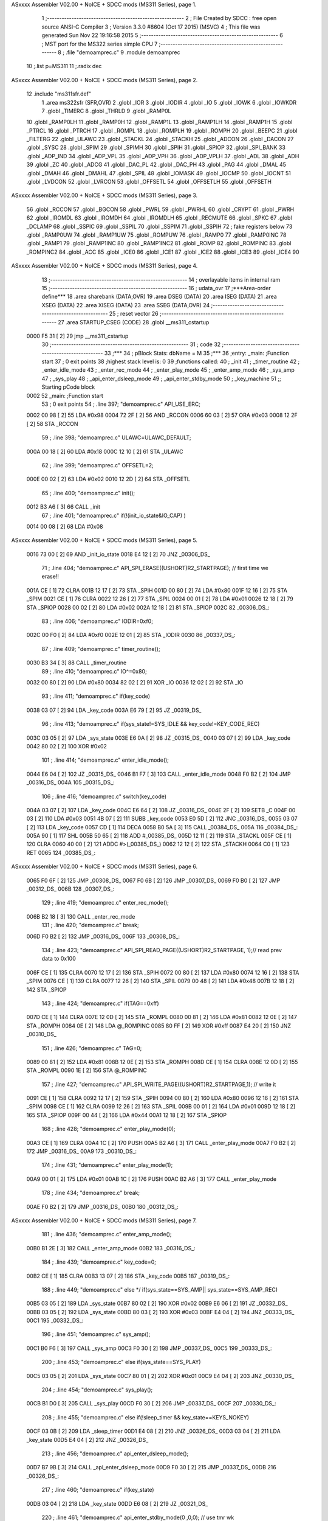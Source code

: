 ASxxxx Assembler V02.00 + NoICE + SDCC mods  (MS311 Series), page 1.



                              1 ;--------------------------------------------------------
                              2 ; File Created by SDCC : free open source ANSI-C Compiler
                              3 ; Version 3.3.0 #8604 (Oct 17 2015) (MSVC)
                              4 ; This file was generated Sun Nov 22 19:16:58 2015
                              5 ;--------------------------------------------------------
                              6 ; MST port for the MS322 series simple CPU
                              7 ;--------------------------------------------------------
                              8 ;	.file	"demoamprec.c"
                              9 	.module demoamprec
                             10 	;.list	p=MS311
                             11 	;.radix dec
ASxxxx Assembler V02.00 + NoICE + SDCC mods  (MS311 Series), page 2.



                             12 	.include "ms311sfr.def"
                              1 	.area ms322sfr (SFR,OVR)
                              2 .globl _IOR  	
                              3 .globl _IODIR	
                              4 .globl _IO	
                              5 .globl _IOWK	
                              6 .globl _IOWKDR 
                              7 .globl _TIMERC 
                              8 .globl _THRLD	
                              9 .globl _RAMP0L 
                             10 .globl _RAMP0LH
                             11 .globl _RAMP0H 
                             12 .globl _RAMP1L 
                             13 .globl _RAMP1LH
                             14 .globl _RAMP1H 
                             15 .globl _PTRCL	
                             16 .globl _PTRCH	
                             17 .globl _ROMPL 	
                             18 .globl _ROMPLH
                             19 .globl _ROMPH 	
                             20 .globl _BEEPC 	
                             21 .globl _FILTERG 	
                             22 .globl _ULAWC 	
                             23 .globl _STACKL 
                             24 .globl _STACKH 
                             25 .globl _ADCON	
                             26 .globl _DACON  
                             27 .globl _SYSC 	
                             28 .globl _SPIM	
                             29 .globl _SPIMH
                             30 .globl _SPIH	
                             31 .globl _SPIOP	
                             32 .globl _SPI_BANK
                             33 .globl _ADP_IND
                             34 .globl _ADP_VPL
                             35 .globl _ADP_VPH
                             36 .globl _ADP_VPLH
                             37 .globl _ADL	
                             38 .globl _ADH	
                             39 .globl _ZC	
                             40 .globl _ADCG	
                             41 .globl _DAC_PL	
                             42 .globl _DAC_PH 
                             43 .globl _PAG	
                             44 .globl _DMAL	
                             45 .globl _DMAH	
                             46 .globl _DMAHL
                             47 .globl _SPIL	
                             48 .globl _IOMASK 
                             49 .globl _IOCMP  
                             50 .globl _IOCNT  
                             51 .globl _LVDCON 
                             52 .globl _LVRCON 
                             53 .globl _OFFSETL
                             54 .globl _OFFSETLH
                             55 .globl _OFFSETH
ASxxxx Assembler V02.00 + NoICE + SDCC mods  (MS311 Series), page 3.



                             56 .globl _RCCON  
                             57 .globl _BGCON  
                             58 .globl _PWRL	
                             59 .globl _PWRHL	
                             60 .globl _CRYPT  
                             61 .globl _PWRH	
                             62 .globl _IROMDL 
                             63 .globl _IROMDH 
                             64 .globl _IROMDLH 
                             65 .globl _RECMUTE
                             66 .globl _SPKC
                             67 .globl _DCLAMP
                             68 .globl _SSPIC
                             69 .globl _SSPIL
                             70 .globl _SSPIM
                             71 .globl _SSPIH
                             72 ; fake registers below
                             73 .globl _RAMP0UW
                             74 .globl _RAMP1UW
                             75 .globl _ROMPUW
                             76 .globl _RAMP0	
                             77 .globl _RAMP0INC
                             78 .globl _RAMP1  
                             79 .globl _RAMP1INC
                             80 .globl _RAMP1INC2
                             81 .globl _ROMP	
                             82 .globl _ROMPINC
                             83 .globl _ROMPINC2
                             84 .globl _ACC	
                             85 .globl _ICE0
                             86 .globl _ICE1
                             87 .globl _ICE2
                             88 .globl _ICE3
                             89 .globl _ICE4
                             90 
ASxxxx Assembler V02.00 + NoICE + SDCC mods  (MS311 Series), page 4.



                             13 ;--------------------------------------------------------
                             14 ; overlayable items in internal ram 
                             15 ;--------------------------------------------------------
                             16 ;	udata_ovr
                             17 	;***Area-order define***
                             18 	.area sharebank (DATA,OVR)
                             19 	.area DSEG (DATA)
                             20 	.area ISEG (DATA)
                             21 	.area XSEG (DATA)
                             22 	.area XISEG (DATA)
                             23 	.area SSEG (DATA,OVR)
                             24 ;--------------------------------------------------------
                             25 ; reset vector 
                             26 ;--------------------------------------------------------
                             27 .area STARTUP_CSEG	 (CODE)	
                             28 	.globl __ms311_cstartup
   0000 F5 31         [ 2]   29 	jmp __ms311_cstartup
                             30 ;--------------------------------------------------------
                             31 ; code
                             32 ;--------------------------------------------------------
                             33 ;***
                             34 ;  pBlock Stats: dbName = M
                             35 ;***
                             36 ;entry:  _main:	;Function start
                             37 ; 0 exit points
                             38 ;highest stack level is: 0
                             39 ;functions called:
                             40 ;   _init
                             41 ;   _timer_routine
                             42 ;   _enter_idle_mode
                             43 ;   _enter_rec_mode
                             44 ;   _enter_play_mode
                             45 ;   _enter_amp_mode
                             46 ;   _sys_amp
                             47 ;   _sys_play
                             48 ;   _api_enter_dsleep_mode
                             49 ;   _api_enter_stdby_mode
                             50 ;   _key_machine
                             51 ;; Starting pCode block
   0002                      52 _main:	;Function start
                             53 ; 0 exit points
                             54 ;	.line	397; "demoamprec.c"	API_USE_ERC;
   0002 00 98         [ 2]   55 	LDA	#0x98
   0004 72 2F         [ 2]   56 	AND	_RCCON
   0006 60 03         [ 2]   57 	ORA	#0x03
   0008 12 2F         [ 2]   58 	STA	_RCCON
                             59 ;	.line	398; "demoamprec.c"	ULAWC=ULAWC_DEFAULT;
   000A 00 18         [ 2]   60 	LDA	#0x18
   000C 12 10         [ 2]   61 	STA	_ULAWC
                             62 ;	.line	399; "demoamprec.c"	OFFSETL=2;
   000E 00 02         [ 2]   63 	LDA	#0x02
   0010 12 2D         [ 2]   64 	STA	_OFFSETL
                             65 ;	.line	400; "demoamprec.c"	init();
   0012 B3 A6         [ 3]   66 	CALL	_init
                             67 ;	.line	401; "demoamprec.c"	if(!(init_io_state&IO_CAP) )
   0014 00 08         [ 2]   68 	LDA	#0x08
ASxxxx Assembler V02.00 + NoICE + SDCC mods  (MS311 Series), page 5.



   0016 73 00         [ 2]   69 	AND	_init_io_state
   0018 E4 12         [ 2]   70 	JNZ	_00306_DS_
                             71 ;	.line	404; "demoamprec.c"	API_SPI_ERASE((USHORT)R2_STARTPAGE); // first time we erase!!
   001A CE            [ 1]   72 	CLRA	
   001B 12 17         [ 2]   73 	STA	_SPIH
   001D 00 80         [ 2]   74 	LDA	#0x80
   001F 12 16         [ 2]   75 	STA	_SPIM
   0021 CE            [ 1]   76 	CLRA	
   0022 12 26         [ 2]   77 	STA	_SPIL
   0024 00 01         [ 2]   78 	LDA	#0x01
   0026 12 18         [ 2]   79 	STA	_SPIOP
   0028 00 02         [ 2]   80 	LDA	#0x02
   002A 12 18         [ 2]   81 	STA	_SPIOP
   002C                      82 _00306_DS_:
                             83 ;	.line	406; "demoamprec.c"	IODIR=0xf0;
   002C 00 F0         [ 2]   84 	LDA	#0xf0
   002E 12 01         [ 2]   85 	STA	_IODIR
   0030                      86 _00337_DS_:
                             87 ;	.line	409; "demoamprec.c"	timer_routine();
   0030 B3 34         [ 3]   88 	CALL	_timer_routine
                             89 ;	.line	410; "demoamprec.c"	IO^=0x80;
   0032 00 80         [ 2]   90 	LDA	#0x80
   0034 82 02         [ 2]   91 	XOR	_IO
   0036 12 02         [ 2]   92 	STA	_IO
                             93 ;	.line	411; "demoamprec.c"	if(key_code)
   0038 03 07         [ 2]   94 	LDA	_key_code
   003A E6 79         [ 2]   95 	JZ	_00319_DS_
                             96 ;	.line	413; "demoamprec.c"	if(sys_state!=SYS_IDLE && key_code!=KEY_CODE_REC)
   003C 03 05         [ 2]   97 	LDA	_sys_state
   003E E6 0A         [ 2]   98 	JZ	_00315_DS_
   0040 03 07         [ 2]   99 	LDA	_key_code
   0042 80 02         [ 2]  100 	XOR	#0x02
                            101 ;	.line	414; "demoamprec.c"	enter_idle_mode();
   0044 E6 04         [ 2]  102 	JZ	_00315_DS_
   0046 B1 F7         [ 3]  103 	CALL	_enter_idle_mode
   0048 F0 B2         [ 2]  104 	JMP	_00316_DS_
   004A                     105 _00315_DS_:
                            106 ;	.line	416; "demoamprec.c"	switch(key_code)
   004A 03 07         [ 2]  107 	LDA	_key_code
   004C E6 64         [ 2]  108 	JZ	_00316_DS_
   004E 2F            [ 2]  109 	SETB	_C
   004F 00 03         [ 2]  110 	LDA	#0x03
   0051 4B 07         [ 2]  111 	SUBB	_key_code
   0053 E0 5D         [ 2]  112 	JNC	_00316_DS_
   0055 03 07         [ 2]  113 	LDA	_key_code
   0057 CD            [ 1]  114 	DECA	
   0058 B0 5A         [ 3]  115 	CALL	_00384_DS_
   005A                     116 _00384_DS_:
   005A 90            [ 1]  117 	SHL	
   005B 50 65         [ 2]  118 	ADD	#_00385_DS_
   005D 12 11         [ 2]  119 	STA	_STACKL
   005F CE            [ 1]  120 	CLRA	
   0060 40 00         [ 2]  121 	ADDC	#>(_00385_DS_)
   0062 12 12         [ 2]  122 	STA	_STACKH
   0064 C0            [ 1]  123 	RET	
   0065                     124 _00385_DS_:
ASxxxx Assembler V02.00 + NoICE + SDCC mods  (MS311 Series), page 6.



   0065 F0 6F         [ 2]  125 	JMP	_00308_DS_
   0067 F0 6B         [ 2]  126 	JMP	_00307_DS_
   0069 F0 B0         [ 2]  127 	JMP	_00312_DS_
   006B                     128 _00307_DS_:
                            129 ;	.line	419; "demoamprec.c"	enter_rec_mode();
   006B B2 18         [ 3]  130 	CALL	_enter_rec_mode
                            131 ;	.line	420; "demoamprec.c"	break;
   006D F0 B2         [ 2]  132 	JMP	_00316_DS_
   006F                     133 _00308_DS_:
                            134 ;	.line	423; "demoamprec.c"	API_SPI_READ_PAGE((USHORT)R2_STARTPAGE, 1);// read prev data to 0x100
   006F CE            [ 1]  135 	CLRA	
   0070 12 17         [ 2]  136 	STA	_SPIH
   0072 00 80         [ 2]  137 	LDA	#0x80
   0074 12 16         [ 2]  138 	STA	_SPIM
   0076 CE            [ 1]  139 	CLRA	
   0077 12 26         [ 2]  140 	STA	_SPIL
   0079 00 48         [ 2]  141 	LDA	#0x48
   007B 12 18         [ 2]  142 	STA	_SPIOP
                            143 ;	.line	424; "demoamprec.c"	if(TAG==0xff)
   007D CE            [ 1]  144 	CLRA	
   007E 12 0D         [ 2]  145 	STA	_ROMPL
   0080 00 81         [ 2]  146 	LDA	#0x81
   0082 12 0E         [ 2]  147 	STA	_ROMPH
   0084 0E            [ 2]  148 	LDA	@_ROMPINC
   0085 80 FF         [ 2]  149 	XOR	#0xff
   0087 E4 20         [ 2]  150 	JNZ	_00310_DS_
                            151 ;	.line	426; "demoamprec.c"	TAG=0;
   0089 00 81         [ 2]  152 	LDA	#0x81
   008B 12 0E         [ 2]  153 	STA	_ROMPH
   008D CE            [ 1]  154 	CLRA	
   008E 12 0D         [ 2]  155 	STA	_ROMPL
   0090 1E            [ 2]  156 	STA	@_ROMPINC
                            157 ;	.line	427; "demoamprec.c"	API_SPI_WRITE_PAGE((USHORT)R2_STARTPAGE,1); // write it
   0091 CE            [ 1]  158 	CLRA	
   0092 12 17         [ 2]  159 	STA	_SPIH
   0094 00 80         [ 2]  160 	LDA	#0x80
   0096 12 16         [ 2]  161 	STA	_SPIM
   0098 CE            [ 1]  162 	CLRA	
   0099 12 26         [ 2]  163 	STA	_SPIL
   009B 00 01         [ 2]  164 	LDA	#0x01
   009D 12 18         [ 2]  165 	STA	_SPIOP
   009F 00 44         [ 2]  166 	LDA	#0x44
   00A1 12 18         [ 2]  167 	STA	_SPIOP
                            168 ;	.line	428; "demoamprec.c"	enter_play_mode(0);
   00A3 CE            [ 1]  169 	CLRA	
   00A4 1C            [ 2]  170 	PUSH	
   00A5 B2 A6         [ 3]  171 	CALL	_enter_play_mode
   00A7 F0 B2         [ 2]  172 	JMP	_00316_DS_
   00A9                     173 _00310_DS_:
                            174 ;	.line	431; "demoamprec.c"	enter_play_mode(1);
   00A9 00 01         [ 2]  175 	LDA	#0x01
   00AB 1C            [ 2]  176 	PUSH	
   00AC B2 A6         [ 3]  177 	CALL	_enter_play_mode
                            178 ;	.line	434; "demoamprec.c"	break;
   00AE F0 B2         [ 2]  179 	JMP	_00316_DS_
   00B0                     180 _00312_DS_:
ASxxxx Assembler V02.00 + NoICE + SDCC mods  (MS311 Series), page 7.



                            181 ;	.line	436; "demoamprec.c"	enter_amp_mode();
   00B0 B1 2E         [ 3]  182 	CALL	_enter_amp_mode
   00B2                     183 _00316_DS_:
                            184 ;	.line	439; "demoamprec.c"	key_code=0;
   00B2 CE            [ 1]  185 	CLRA	
   00B3 13 07         [ 2]  186 	STA	_key_code
   00B5                     187 _00319_DS_:
                            188 ;	.line	449; "demoamprec.c"	else */  if(sys_state==SYS_AMP|| sys_state==SYS_AMP_REC)
   00B5 03 05         [ 2]  189 	LDA	_sys_state
   00B7 80 02         [ 2]  190 	XOR	#0x02
   00B9 E6 06         [ 2]  191 	JZ	_00332_DS_
   00BB 03 05         [ 2]  192 	LDA	_sys_state
   00BD 80 03         [ 2]  193 	XOR	#0x03
   00BF E4 04         [ 2]  194 	JNZ	_00333_DS_
   00C1                     195 _00332_DS_:
                            196 ;	.line	451; "demoamprec.c"	sys_amp();
   00C1 B0 F6         [ 3]  197 	CALL	_sys_amp
   00C3 F0 30         [ 2]  198 	JMP	_00337_DS_
   00C5                     199 _00333_DS_:
                            200 ;	.line	453; "demoamprec.c"	else if(sys_state==SYS_PLAY)
   00C5 03 05         [ 2]  201 	LDA	_sys_state
   00C7 80 01         [ 2]  202 	XOR	#0x01
   00C9 E4 04         [ 2]  203 	JNZ	_00330_DS_
                            204 ;	.line	454; "demoamprec.c"	sys_play();
   00CB B1 D0         [ 3]  205 	CALL	_sys_play
   00CD F0 30         [ 2]  206 	JMP	_00337_DS_
   00CF                     207 _00330_DS_:
                            208 ;	.line	455; "demoamprec.c"	else if(!sleep_timer && key_state==KEYS_NOKEY)
   00CF 03 0B         [ 2]  209 	LDA	_sleep_timer
   00D1 E4 08         [ 2]  210 	JNZ	_00326_DS_
   00D3 03 04         [ 2]  211 	LDA	_key_state
   00D5 E4 04         [ 2]  212 	JNZ	_00326_DS_
                            213 ;	.line	456; "demoamprec.c"	api_enter_dsleep_mode();
   00D7 B7 9B         [ 3]  214 	CALL	_api_enter_dsleep_mode
   00D9 F0 30         [ 2]  215 	JMP	_00337_DS_
   00DB                     216 _00326_DS_:
                            217 ;	.line	460; "demoamprec.c"	if(key_state)
   00DB 03 04         [ 2]  218 	LDA	_key_state
   00DD E6 08         [ 2]  219 	JZ	_00321_DS_
                            220 ;	.line	461; "demoamprec.c"	api_enter_stdby_mode(0 ,0,0); // use tmr wk
   00DF CE            [ 1]  221 	CLRA	
   00E0 1C            [ 2]  222 	PUSH	
   00E1 1C            [ 2]  223 	PUSH	
   00E2 1C            [ 2]  224 	PUSH	
   00E3 B7 4A         [ 3]  225 	CALL	_api_enter_stdby_mode
   00E5 F0 EF         [ 2]  226 	JMP	_00322_DS_
   00E7                     227 _00321_DS_:
                            228 ;	.line	463; "demoamprec.c"	api_enter_stdby_mode(IO_KEY_ALL,0,0); //use tmr+io wk
   00E7 CE            [ 1]  229 	CLRA	
   00E8 1C            [ 2]  230 	PUSH	
   00E9 1C            [ 2]  231 	PUSH	
   00EA 00 07         [ 2]  232 	LDA	#0x07
   00EC 1C            [ 2]  233 	PUSH	
   00ED B7 4A         [ 3]  234 	CALL	_api_enter_stdby_mode
   00EF                     235 _00322_DS_:
                            236 ;	.line	464; "demoamprec.c"	if(!TOV)
ASxxxx Assembler V02.00 + NoICE + SDCC mods  (MS311 Series), page 8.



   00EF DC            [ 1]  237 	LDC	_TOV
   00F0 E3 3E         [ 2]  238 	JC	_00337_DS_
                            239 ;	.line	465; "demoamprec.c"	key_machine(); // wake up by IO, we get keycode first
   00F2 B3 49         [ 3]  240 	CALL	_key_machine
   00F4 F0 30         [ 2]  241 	JMP	_00337_DS_
                            242 
                            243 ;***
                            244 ;  pBlock Stats: dbName = C
                            245 ;***
                            246 ;entry:  _sys_amp:	;Function start
                            247 ; 0 exit points
                            248 ;highest stack level is: 1
                            249 ;functions called:
                            250 ;   _api_amp_start
                            251 ;   _api_rec_job
                            252 ;   _api_amp_rec_stop
                            253 ;   _api_enter_stdby_mode
                            254 ;; Starting pCode block
   00F6                     255 _sys_amp:	;Function start
                            256 ; 0 exit points
                            257 ;	.line	375; "demoamprec.c"	if(rec_stage==0 && !beep_timer)
   00F6 03 0A         [ 2]  258 	LDA	_rec_stage
   00F8 E4 0A         [ 2]  259 	JNZ	_00290_DS_
   00FA 03 09         [ 2]  260 	LDA	_beep_timer
   00FC E4 06         [ 2]  261 	JNZ	_00290_DS_
                            262 ;	.line	377; "demoamprec.c"	rec_stage=1;
   00FE 00 01         [ 2]  263 	LDA	#0x01
   0100 13 0A         [ 2]  264 	STA	_rec_stage
                            265 ;	.line	378; "demoamprec.c"	api_amp_start();
   0102 B3 E3         [ 3]  266 	CALL	_api_amp_start
   0104                     267 _00290_DS_:
                            268 ;	.line	380; "demoamprec.c"	if(sys_state==SYS_AMP_REC)
   0104 03 05         [ 2]  269 	LDA	_sys_state
   0106 80 03         [ 2]  270 	XOR	#0x03
   0108 E4 0C         [ 2]  271 	JNZ	_00295_DS_
                            272 ;	.line	382; "demoamprec.c"	if(!api_amp_rec_job())
   010A B6 60         [ 3]  273 	CALL	_api_rec_job
   010C E4 08         [ 2]  274 	JNZ	_00295_DS_
                            275 ;	.line	384; "demoamprec.c"	api_amp_rec_stop(0);
   010E CE            [ 1]  276 	CLRA	
   010F 1C            [ 2]  277 	PUSH	
   0110 B6 E1         [ 3]  278 	CALL	_api_amp_rec_stop
                            279 ;	.line	385; "demoamprec.c"	sys_state=SYS_AMP; // back to amp mode
   0112 00 02         [ 2]  280 	LDA	#0x02
   0114 13 05         [ 2]  281 	STA	_sys_state
   0116                     282 _00295_DS_:
                            283 ;	.line	388; "demoamprec.c"	if(key_state || beep_timer)
   0116 03 04         [ 2]  284 	LDA	_key_state
   0118 E4 04         [ 2]  285 	JNZ	_00296_DS_
   011A 03 09         [ 2]  286 	LDA	_beep_timer
   011C E6 06         [ 2]  287 	JZ	_00297_DS_
   011E                     288 _00296_DS_:
                            289 ;	.line	389; "demoamprec.c"	api_enter_stdby_mode(0 ,0,0); // use tmr wk
   011E CE            [ 1]  290 	CLRA	
   011F 1C            [ 2]  291 	PUSH	
   0120 1C            [ 2]  292 	PUSH	
ASxxxx Assembler V02.00 + NoICE + SDCC mods  (MS311 Series), page 9.



   0121 1C            [ 2]  293 	PUSH	
   0122 F7 4A         [ 2]  294 	JMP	_api_enter_stdby_mode
   0124                     295 _00297_DS_:
                            296 ;	.line	391; "demoamprec.c"	api_enter_stdby_mode(IO_KEY_ALL,0,1); //use IO wk
   0124 00 01         [ 2]  297 	LDA	#0x01
   0126 1C            [ 2]  298 	PUSH	
   0127 CE            [ 1]  299 	CLRA	
   0128 1C            [ 2]  300 	PUSH	
   0129 00 07         [ 2]  301 	LDA	#0x07
   012B 1C            [ 2]  302 	PUSH	
   012C F7 4A         [ 2]  303 	JMP	_api_enter_stdby_mode
                            304 
                            305 ;***
                            306 ;  pBlock Stats: dbName = C
                            307 ;***
                            308 ;entry:  _enter_amp_mode:	;Function start
                            309 ; 0 exit points
                            310 ;highest stack level is: 1
                            311 ;functions called:
                            312 ;   _api_set_vol
                            313 ;   _api_amp_prepare
                            314 ;; Starting pCode block
   012E                     315 _enter_amp_mode:	;Function start
                            316 ; 0 exit points
                            317 ;	.line	366; "demoamprec.c"	api_set_vol(API_PAGV_DEFAULT,API_PLAYG_DEFAULT);
   012E 00 78         [ 2]  318 	LDA	#0x78
   0130 1C            [ 2]  319 	PUSH	
   0131 00 3F         [ 2]  320 	LDA	#0x3f
   0133 1C            [ 2]  321 	PUSH	
   0134 B7 83         [ 3]  322 	CALL	_api_set_vol
                            323 ;	.line	367; "demoamprec.c"	api_amp_prepare(0x3f, 0x80, 0x60, API_EN5K_ON, 0,6,callbackchk) ; // analog mode
   0136 00 57         [ 2]  324 	LDA	#(_callbackchk+0)
   0138 1C            [ 2]  325 	PUSH	
   0139 00 02         [ 2]  326 	LDA	#>(_callbackchk+0)
   013B 1C            [ 2]  327 	PUSH	
   013C 00 06         [ 2]  328 	LDA	#0x06
   013E 1C            [ 2]  329 	PUSH	
   013F CE            [ 1]  330 	CLRA	
   0140 1C            [ 2]  331 	PUSH	
   0141 00 10         [ 2]  332 	LDA	#0x10
   0143 1C            [ 2]  333 	PUSH	
   0144 00 60         [ 2]  334 	LDA	#0x60
   0146 1C            [ 2]  335 	PUSH	
   0147 00 80         [ 2]  336 	LDA	#0x80
   0149 1C            [ 2]  337 	PUSH	
   014A 00 3F         [ 2]  338 	LDA	#0x3f
   014C 1C            [ 2]  339 	PUSH	
   014D B3 E8         [ 3]  340 	CALL	_api_amp_prepare
                            341 ;	.line	368; "demoamprec.c"	sys_state=SYS_AMP;
   014F 00 02         [ 2]  342 	LDA	#0x02
   0151 13 05         [ 2]  343 	STA	_sys_state
                            344 ;	.line	369; "demoamprec.c"	rec_stage=0;
   0153 CE            [ 1]  345 	CLRA	
   0154 13 0A         [ 2]  346 	STA	_rec_stage
                            347 ;	.line	370; "demoamprec.c"	beep_timer=50;
   0156 00 32         [ 2]  348 	LDA	#0x32
ASxxxx Assembler V02.00 + NoICE + SDCC mods  (MS311 Series), page 10.



   0158 13 09         [ 2]  349 	STA	_beep_timer
   015A C0            [ 1]  350 	RET	
                            351 
                            352 ;***
                            353 ;  pBlock Stats: dbName = C
                            354 ;***
                            355 ;entry:  _simple_speech_check:	;Function start
                            356 ; 2 exit points
                            357 ;highest stack level is: 0
                            358 ;has an exit
                            359 ;; Starting pCode block
   015B                     360 _simple_speech_check:	;Function start
                            361 ; 2 exit points
                            362 ;	.line	267; "demoamprec.c"	BYTE simple_speech_check(void) // if 4 frame power no change (lot)
   015B 02 09         [ 2]  363 	LDA	_RAMP1L
   015D 1C            [ 2]  364 	PUSH	
   015E C8            [ 1]  365 	P02P1	
   015F 00 05         [ 2]  366 	LDA	#0x05
   0161 B8 3D         [ 3]  367 	CALL	__sp_inc
                            368 ;	.line	272; "demoamprec.c"	for(i=0;i<4;i++)
   0163 CE            [ 1]  369 	CLRA	
   0164 11 03         [ 2]  370 	STA	@P1,3
   0166                     371 _00261_DS_:
                            372 ;	.line	274; "demoamprec.c"	j=oldpwr[i];
   0166 01 03         [ 2]  373 	LDA	@P1,3
   0168 90            [ 1]  374 	SHL	
   0169 11 01         [ 2]  375 	STA	@P1,1
   016B CE            [ 1]  376 	CLRA	
   016C 91            [ 1]  377 	ROL	
   016D 11 02         [ 2]  378 	STA	@P1,2
   016F 00 18         [ 2]  379 	LDA	#(_oldpwr + 0)
   0171 51 01         [ 2]  380 	ADD	@P1,1
   0173 15            [ 2]  381 	STA	@_RAMP1
   0174 00 80         [ 2]  382 	LDA	#> (_oldpwr + 0)
   0176 41 02         [ 2]  383 	ADDC	@P1,2
   0178 11 04         [ 2]  384 	STA	@P1,4
   017A 05            [ 2]  385 	LDA	@_RAMP1
   017B 12 0D         [ 2]  386 	STA	_ROMPL
   017D 01 04         [ 2]  387 	LDA	@P1,4
   017F 12 0E         [ 2]  388 	STA	_ROMPH
   0181 0E            [ 2]  389 	LDA	@_ROMPINC
   0182 11 01         [ 2]  390 	STA	@P1,1
   0184 0E            [ 2]  391 	LDA	@_ROMPINC
                            392 ;	.line	275; "demoamprec.c"	if((j-(j>>3))>pwravg) // here must use > not >=, incase 0
   0185 11 02         [ 2]  393 	STA	@P1,2
   0187 92            [ 1]  394 	SHR	
   0188 11 04         [ 2]  395 	STA	@P1,4
   018A 01 01         [ 2]  396 	LDA	@P1,1
   018C 93            [ 1]  397 	ROR	
   018D 15            [ 2]  398 	STA	@_RAMP1
   018E 01 04         [ 2]  399 	LDA	@P1,4
   0190 92            [ 1]  400 	SHR	
   0191 11 04         [ 2]  401 	STA	@P1,4
   0193 05            [ 2]  402 	LDA	@_RAMP1
   0194 93            [ 1]  403 	ROR	
   0195 15            [ 2]  404 	STA	@_RAMP1
ASxxxx Assembler V02.00 + NoICE + SDCC mods  (MS311 Series), page 11.



   0196 01 04         [ 2]  405 	LDA	@P1,4
   0198 92            [ 1]  406 	SHR	
   0199 11 04         [ 2]  407 	STA	@P1,4
   019B 05            [ 2]  408 	LDA	@_RAMP1
   019C 93            [ 1]  409 	ROR	
   019D 15            [ 2]  410 	STA	@_RAMP1
   019E 2F            [ 2]  411 	SETB	_C
   019F 01 01         [ 2]  412 	LDA	@P1,1
   01A1 49 00         [ 2]  413 	SUBB	@P1,0
   01A3 11 01         [ 2]  414 	STA	@P1,1
   01A5 01 02         [ 2]  415 	LDA	@P1,2
   01A7 49 04         [ 2]  416 	SUBB	@P1,4
   01A9 11 02         [ 2]  417 	STA	@P1,2
   01AB 2F            [ 2]  418 	SETB	_C
   01AC 03 23         [ 2]  419 	LDA	_pwravg
   01AE 49 01         [ 2]  420 	SUBB	@P1,1
   01B0 03 24         [ 2]  421 	LDA	(_pwravg + 1)
   01B2 49 02         [ 2]  422 	SUBB	@P1,2
                            423 ;	.line	276; "demoamprec.c"	return 1;
   01B4 E2 04         [ 2]  424 	JC	_00262_DS_
   01B6 00 01         [ 2]  425 	LDA	#0x01
   01B8 F1 C4         [ 2]  426 	JMP	_00263_DS_
   01BA                     427 _00262_DS_:
                            428 ;	.line	272; "demoamprec.c"	for(i=0;i<4;i++)
   01BA 01 03         [ 2]  429 	LDA	@P1,3
   01BC CC            [ 1]  430 	INCA	
   01BD 11 03         [ 2]  431 	STA	@P1,3
   01BF 50 FC         [ 2]  432 	ADD	#0xfc
   01C1 E1 A3         [ 2]  433 	JNC	_00261_DS_
                            434 ;	.line	278; "demoamprec.c"	return 0;
   01C3 CE            [ 1]  435 	CLRA	
   01C4                     436 _00263_DS_:
   01C4 12 0B         [ 2]  437 	STA	_PTRCL
   01C6 00 FB         [ 2]  438 	LDA	#0xFB
   01C8 B7 76         [ 3]  439 	CALL	__sp_dec
   01CA C4            [ 1]  440 	POP	
   01CB 12 09         [ 2]  441 	STA	_RAMP1L
   01CD 02 0B         [ 2]  442 	LDA	_PTRCL
   01CF C0            [ 1]  443 	RET	
                            444 ;; end of function simple_speech_check
                            445 ; exit point of _simple_speech_check
                            446 
                            447 ;***
                            448 ;  pBlock Stats: dbName = C
                            449 ;***
                            450 ;entry:  _sys_play:	;Function start
                            451 ; 0 exit points
                            452 ;highest stack level is: 1
                            453 ;functions called:
                            454 ;   _api_play_job
                            455 ;   _api_play_stop
                            456 ;   _enter_play_mode
                            457 ;   _enter_idle_mode
                            458 ;   _api_enter_stdby_mode
                            459 ;; Starting pCode block
   01D0                     460 _sys_play:	;Function start
ASxxxx Assembler V02.00 + NoICE + SDCC mods  (MS311 Series), page 12.



                            461 ; 0 exit points
                            462 ;	.line	242; "demoamprec.c"	if(!api_play_job())
   01D0 B5 86         [ 3]  463 	CALL	_api_play_job
   01D2 E4 0F         [ 2]  464 	JNZ	_00240_DS_
                            465 ;	.line	244; "demoamprec.c"	api_play_stop();
   01D4 B6 5C         [ 3]  466 	CALL	_api_play_stop
                            467 ;	.line	246; "demoamprec.c"	if(playing_seg!=2)
   01D6 03 2D         [ 2]  468 	LDA	_playing_seg
   01D8 80 02         [ 2]  469 	XOR	#0x02
                            470 ;	.line	247; "demoamprec.c"	enter_play_mode(2);
   01DA E6 05         [ 2]  471 	JZ	_00234_DS_
   01DC 00 02         [ 2]  472 	LDA	#0x02
   01DE 1C            [ 2]  473 	PUSH	
   01DF F2 A6         [ 2]  474 	JMP	_enter_play_mode
   01E1                     475 _00234_DS_:
                            476 ;	.line	249; "demoamprec.c"	enter_idle_mode();
   01E1 F1 F7         [ 2]  477 	JMP	_enter_idle_mode
   01E3                     478 _00240_DS_:
                            479 ;	.line	253; "demoamprec.c"	if(key_state==KEYS_NOKEY)
   01E3 03 04         [ 2]  480 	LDA	_key_state
   01E5 E4 0A         [ 2]  481 	JNZ	_00237_DS_
                            482 ;	.line	256; "demoamprec.c"	api_enter_stdby_mode(IO_KEY_ALL, 0, 1);
   01E7 00 01         [ 2]  483 	LDA	#0x01
   01E9 1C            [ 2]  484 	PUSH	
   01EA CE            [ 1]  485 	CLRA	
   01EB 1C            [ 2]  486 	PUSH	
   01EC 00 07         [ 2]  487 	LDA	#0x07
   01EE 1C            [ 2]  488 	PUSH	
   01EF F7 4A         [ 2]  489 	JMP	_api_enter_stdby_mode
   01F1                     490 _00237_DS_:
                            491 ;	.line	259; "demoamprec.c"	api_enter_stdby_mode(0,0,0);
   01F1 CE            [ 1]  492 	CLRA	
   01F2 1C            [ 2]  493 	PUSH	
   01F3 1C            [ 2]  494 	PUSH	
   01F4 1C            [ 2]  495 	PUSH	
   01F5 F7 4A         [ 2]  496 	JMP	_api_enter_stdby_mode
                            497 
                            498 ;***
                            499 ;  pBlock Stats: dbName = C
                            500 ;***
                            501 ;entry:  _enter_idle_mode:	;Function start
                            502 ; 0 exit points
                            503 ;highest stack level is: 2
                            504 ;functions called:
                            505 ;   _api_amp_rec_stop
                            506 ;   _api_amp_stop
                            507 ;   _api_play_stop
                            508 ;; Starting pCode block
   01F7                     509 _enter_idle_mode:	;Function start
                            510 ; 0 exit points
                            511 ;	.line	227; "demoamprec.c"	if(sys_state==SYS_AMP_REC)
   01F7 03 05         [ 2]  512 	LDA	_sys_state
   01F9 80 03         [ 2]  513 	XOR	#0x03
   01FB E4 05         [ 2]  514 	JNZ	_00226_DS_
                            515 ;	.line	229; "demoamprec.c"	api_amp_rec_stop(1);
   01FD 00 01         [ 2]  516 	LDA	#0x01
ASxxxx Assembler V02.00 + NoICE + SDCC mods  (MS311 Series), page 13.



   01FF 1C            [ 2]  517 	PUSH	
   0200 B6 E1         [ 3]  518 	CALL	_api_amp_rec_stop
   0202                     519 _00226_DS_:
                            520 ;	.line	231; "demoamprec.c"	if(sys_state==SYS_AMP)
   0202 03 05         [ 2]  521 	LDA	_sys_state
   0204 80 02         [ 2]  522 	XOR	#0x02
   0206 E4 02         [ 2]  523 	JNZ	_00228_DS_
                            524 ;	.line	232; "demoamprec.c"	api_amp_stop();
   0208 B3 DD         [ 3]  525 	CALL	_api_amp_stop
   020A                     526 _00228_DS_:
                            527 ;	.line	233; "demoamprec.c"	api_play_stop();
   020A B6 5C         [ 3]  528 	CALL	_api_play_stop
                            529 ;	.line	235; "demoamprec.c"	sys_state=SYS_IDLE;
   020C CE            [ 1]  530 	CLRA	
   020D 13 05         [ 2]  531 	STA	_sys_state
                            532 ;	.line	236; "demoamprec.c"	sleep_timer=KEY_WAIT;
   020F 00 05         [ 2]  533 	LDA	#0x05
   0211 13 0B         [ 2]  534 	STA	_sleep_timer
                            535 ;	.line	237; "demoamprec.c"	IO=0xff;
   0213 00 FF         [ 2]  536 	LDA	#0xff
   0215 12 02         [ 2]  537 	STA	_IO
   0217 C0            [ 1]  538 	RET	
                            539 
                            540 ;***
                            541 ;  pBlock Stats: dbName = C
                            542 ;***
                            543 ;entry:  _enter_rec_mode:	;Function start
                            544 ; 0 exit points
                            545 ;highest stack level is: 1
                            546 ;functions called:
                            547 ;   _api_amp_rec_start
                            548 ;   _api_amp_rec_stop
                            549 ;; Starting pCode block
   0218                     550 _enter_rec_mode:	;Function start
                            551 ; 0 exit points
                            552 ;	.line	197; "demoamprec.c"	key_code=0;
   0218 CE            [ 1]  553 	CLRA	
   0219 13 07         [ 2]  554 	STA	_key_code
                            555 ;	.line	207; "demoamprec.c"	if(sys_state==SYS_AMP)
   021B 03 05         [ 2]  556 	LDA	_sys_state
   021D 80 02         [ 2]  557 	XOR	#0x02
   021F E4 18         [ 2]  558 	JNZ	_00218_DS_
                            559 ;	.line	209; "demoamprec.c"	api_amp_rec_start(R3_STARTPAGE, R3_ENDPAGE);
   0221 CE            [ 1]  560 	CLRA	
   0222 1C            [ 2]  561 	PUSH	
   0223 00 02         [ 2]  562 	LDA	#0x02
   0225 1C            [ 2]  563 	PUSH	
   0226 00 90         [ 2]  564 	LDA	#0x90
   0228 1C            [ 2]  565 	PUSH	
   0229 CE            [ 1]  566 	CLRA	
   022A 1C            [ 2]  567 	PUSH	
   022B B7 12         [ 3]  568 	CALL	_api_amp_rec_start
                            569 ;	.line	210; "demoamprec.c"	IO&=LED_IO_REC;
   022D 02 02         [ 2]  570 	LDA	_IO
   022F 70 40         [ 2]  571 	AND	#0x40
   0231 12 02         [ 2]  572 	STA	_IO
ASxxxx Assembler V02.00 + NoICE + SDCC mods  (MS311 Series), page 14.



                            573 ;	.line	211; "demoamprec.c"	sys_state=SYS_AMP_REC;
   0233 00 03         [ 2]  574 	LDA	#0x03
   0235 13 05         [ 2]  575 	STA	_sys_state
   0237 F2 51         [ 2]  576 	JMP	_00219_DS_
   0239                     577 _00218_DS_:
                            578 ;	.line	213; "demoamprec.c"	else if(sys_state==SYS_AMP_REC)
   0239 03 05         [ 2]  579 	LDA	_sys_state
   023B 80 03         [ 2]  580 	XOR	#0x03
   023D E4 11         [ 2]  581 	JNZ	_00215_DS_
                            582 ;	.line	215; "demoamprec.c"	IO|=LED_IO_REC;
   023F 02 02         [ 2]  583 	LDA	_IO
   0241 60 40         [ 2]  584 	ORA	#0x40
   0243 12 02         [ 2]  585 	STA	_IO
                            586 ;	.line	216; "demoamprec.c"	api_amp_rec_stop(1);
   0245 00 01         [ 2]  587 	LDA	#0x01
   0247 1C            [ 2]  588 	PUSH	
   0248 B6 E1         [ 3]  589 	CALL	_api_amp_rec_stop
                            590 ;	.line	217; "demoamprec.c"	sys_state=SYS_AMP;
   024A 00 02         [ 2]  591 	LDA	#0x02
   024C 13 05         [ 2]  592 	STA	_sys_state
   024E F2 51         [ 2]  593 	JMP	_00219_DS_
   0250                     594 _00215_DS_:
                            595 ;	.line	219; "demoamprec.c"	return;
   0250 C0            [ 1]  596 	RET	
   0251                     597 _00219_DS_:
                            598 ;	.line	220; "demoamprec.c"	rec_stage=0;
   0251 CE            [ 1]  599 	CLRA	
                            600 ;	.line	221; "demoamprec.c"	rindex=0;
   0252 13 0A         [ 2]  601 	STA	_rec_stage
   0254 13 20         [ 2]  602 	STA	_rindex
   0256 C0            [ 1]  603 	RET	
                            604 
                            605 ;***
                            606 ;  pBlock Stats: dbName = C
                            607 ;***
                            608 ;entry:  _callbackchk:	;Function start
                            609 ; 2 exit points
                            610 ;highest stack level is: 0
                            611 ;has an exit
                            612 ;functions called:
                            613 ;   _api_enter_stdby_mode
                            614 ;   _key_machine
                            615 ;   _timer_routine
                            616 ;; Starting pCode block
   0257                     617 _callbackchk:	;Function start
                            618 ; 2 exit points
                            619 ;	.line	182; "demoamprec.c"	if(!key_state)
   0257 03 04         [ 2]  620 	LDA	_key_state
   0259 E4 0C         [ 2]  621 	JNZ	_00203_DS_
                            622 ;	.line	183; "demoamprec.c"	api_enter_stdby_mode(IO_KEY_ALL,0,1);
   025B 00 01         [ 2]  623 	LDA	#0x01
   025D 1C            [ 2]  624 	PUSH	
   025E CE            [ 1]  625 	CLRA	
   025F 1C            [ 2]  626 	PUSH	
   0260 00 07         [ 2]  627 	LDA	#0x07
   0262 1C            [ 2]  628 	PUSH	
ASxxxx Assembler V02.00 + NoICE + SDCC mods  (MS311 Series), page 15.



   0263 B7 4A         [ 3]  629 	CALL	_api_enter_stdby_mode
   0265 F2 6D         [ 2]  630 	JMP	_00204_DS_
   0267                     631 _00203_DS_:
                            632 ;	.line	185; "demoamprec.c"	api_enter_stdby_mode(0,0,0);
   0267 CE            [ 1]  633 	CLRA	
   0268 1C            [ 2]  634 	PUSH	
   0269 1C            [ 2]  635 	PUSH	
   026A 1C            [ 2]  636 	PUSH	
   026B B7 4A         [ 3]  637 	CALL	_api_enter_stdby_mode
   026D                     638 _00204_DS_:
                            639 ;	.line	186; "demoamprec.c"	if(!TOV)
   026D DC            [ 1]  640 	LDC	_TOV
   026E E2 02         [ 2]  641 	JC	_00206_DS_
                            642 ;	.line	187; "demoamprec.c"	key_machine();
   0270 B3 49         [ 3]  643 	CALL	_key_machine
   0272                     644 _00206_DS_:
                            645 ;	.line	188; "demoamprec.c"	timer_routine();
   0272 B3 34         [ 3]  646 	CALL	_timer_routine
                            647 ;	.line	189; "demoamprec.c"	if(key_code)
   0274 03 07         [ 2]  648 	LDA	_key_code
   0276 E6 03         [ 2]  649 	JZ	_00208_DS_
                            650 ;	.line	190; "demoamprec.c"	return 1;
   0278 00 01         [ 2]  651 	LDA	#0x01
   027A C0            [ 1]  652 	RET	
   027B                     653 _00208_DS_:
                            654 ;	.line	191; "demoamprec.c"	return 0;
   027B CE            [ 1]  655 	CLRA	
   027C C0            [ 1]  656 	RET	
                            657 
                            658 ;***
                            659 ;  pBlock Stats: dbName = C
                            660 ;***
                            661 ;entry:  _wait_beep:	;Function start
                            662 ; 0 exit points
                            663 ;highest stack level is: 0
                            664 ;functions called:
                            665 ;   _timer_routine
                            666 ;   _api_enter_stdby_mode
                            667 ;; Starting pCode block
   027D                     668 _wait_beep:	;Function start
                            669 ; 0 exit points
                            670 ;	.line	163; "demoamprec.c"	void wait_beep(BYTE count)
   027D 02 09         [ 2]  671 	LDA	_RAMP1L
   027F 1C            [ 2]  672 	PUSH	
   0280 C8            [ 1]  673 	P02P1	
   0281 01 FE         [ 2]  674 	LDA	@P1,-2
   0283 13 09         [ 2]  675 	STA	_beep_timer
   0285                     676 _00194_DS_:
                            677 ;	.line	166; "demoamprec.c"	while(beep_timer)
   0285 03 09         [ 2]  678 	LDA	_beep_timer
   0287 E6 18         [ 2]  679 	JZ	_00197_DS_
                            680 ;	.line	168; "demoamprec.c"	timer_routine();
   0289 B3 34         [ 3]  681 	CALL	_timer_routine
                            682 ;	.line	169; "demoamprec.c"	if(key_state)
   028B 03 04         [ 2]  683 	LDA	_key_state
   028D E6 08         [ 2]  684 	JZ	_00192_DS_
ASxxxx Assembler V02.00 + NoICE + SDCC mods  (MS311 Series), page 16.



                            685 ;	.line	170; "demoamprec.c"	api_enter_stdby_mode(0 ,0,0); // use tmr wk
   028F CE            [ 1]  686 	CLRA	
   0290 1C            [ 2]  687 	PUSH	
   0291 1C            [ 2]  688 	PUSH	
   0292 1C            [ 2]  689 	PUSH	
   0293 B7 4A         [ 3]  690 	CALL	_api_enter_stdby_mode
   0295 F2 85         [ 2]  691 	JMP	_00194_DS_
   0297                     692 _00192_DS_:
                            693 ;	.line	172; "demoamprec.c"	api_enter_stdby_mode(IO_KEY_ALL,0,0); //use tmr+io wk
   0297 CE            [ 1]  694 	CLRA	
   0298 1C            [ 2]  695 	PUSH	
   0299 1C            [ 2]  696 	PUSH	
   029A 00 07         [ 2]  697 	LDA	#0x07
   029C 1C            [ 2]  698 	PUSH	
   029D B7 4A         [ 3]  699 	CALL	_api_enter_stdby_mode
   029F F2 85         [ 2]  700 	JMP	_00194_DS_
   02A1                     701 _00197_DS_:
   02A1 C4            [ 1]  702 	POP	
   02A2 12 09         [ 2]  703 	STA	_RAMP1L
   02A4 C4            [ 1]  704 	POP	
   02A5 C0            [ 1]  705 	RET	
                            706 
                            707 ;***
                            708 ;  pBlock Stats: dbName = C
                            709 ;***
                            710 ;entry:  _enter_play_mode:	;Function start
                            711 ; 2 exit points
                            712 ;highest stack level is: 2
                            713 ;has an exit
                            714 ;functions called:
                            715 ;   _api_set_vol
                            716 ;   _api_play_start
                            717 ;; Starting pCode block
   02A6                     718 _enter_play_mode:	;Function start
                            719 ; 2 exit points
                            720 ;	.line	141; "demoamprec.c"	BYTE enter_play_mode(BYTE seg)
   02A6 02 09         [ 2]  721 	LDA	_RAMP1L
   02A8 1C            [ 2]  722 	PUSH	
   02A9 C8            [ 1]  723 	P02P1	
   02AA 1C            [ 2]  724 	PUSH	
                            725 ;	.line	143; "demoamprec.c"	BYTE try_play=0;
   02AB CE            [ 1]  726 	CLRA	
   02AC 15            [ 2]  727 	STA	@_RAMP1
                            728 ;	.line	144; "demoamprec.c"	api_set_vol(API_PAGV_DEFAULT,API_PLAYG_DEFAULT);
   02AD 00 78         [ 2]  729 	LDA	#0x78
   02AF 1C            [ 2]  730 	PUSH	
   02B0 00 3F         [ 2]  731 	LDA	#0x3f
   02B2 1C            [ 2]  732 	PUSH	
   02B3 B7 83         [ 3]  733 	CALL	_api_set_vol
                            734 ;	.line	145; "demoamprec.c"	switch(seg)
   02B5 2F            [ 2]  735 	SETB	_C
   02B6 00 02         [ 2]  736 	LDA	#0x02
   02B8 49 FE         [ 2]  737 	SUBB	@P1,-2
   02BA E0 62         [ 2]  738 	JNC	_00174_DS_
   02BC 01 FE         [ 2]  739 	LDA	@P1,-2
   02BE B2 C0         [ 3]  740 	CALL	_00185_DS_
ASxxxx Assembler V02.00 + NoICE + SDCC mods  (MS311 Series), page 17.



   02C0                     741 _00185_DS_:
   02C0 90            [ 1]  742 	SHL	
   02C1 50 CB         [ 2]  743 	ADD	#_00186_DS_
   02C3 12 11         [ 2]  744 	STA	_STACKL
   02C5 CE            [ 1]  745 	CLRA	
   02C6 40 02         [ 2]  746 	ADDC	#>(_00186_DS_)
   02C8 12 12         [ 2]  747 	STA	_STACKH
   02CA C0            [ 1]  748 	RET	
   02CB                     749 _00186_DS_:
   02CB F2 D1         [ 2]  750 	JMP	_00171_DS_
   02CD F2 EB         [ 2]  751 	JMP	_00172_DS_
   02CF F3 06         [ 2]  752 	JMP	_00173_DS_
   02D1                     753 _00171_DS_:
                            754 ;	.line	148; "demoamprec.c"	try_play=API_PSTARTH(P0);
   02D1 00 04         [ 2]  755 	LDA	#0x04
   02D3 1C            [ 2]  756 	PUSH	
   02D4 CE            [ 1]  757 	CLRA	
   02D5 1C            [ 2]  758 	PUSH	
   02D6 00 70         [ 2]  759 	LDA	#0x70
   02D8 1C            [ 2]  760 	PUSH	
   02D9 00 02         [ 2]  761 	LDA	#0x02
   02DB 1C            [ 2]  762 	PUSH	
   02DC 00 1D         [ 2]  763 	LDA	#0x1d
   02DE 1C            [ 2]  764 	PUSH	
   02DF CE            [ 1]  765 	CLRA	
   02E0 1C            [ 2]  766 	PUSH	
   02E1 00 10         [ 2]  767 	LDA	#0x10
   02E3 1C            [ 2]  768 	PUSH	
   02E4 CE            [ 1]  769 	CLRA	
   02E5 1C            [ 2]  770 	PUSH	
   02E6 B8 49         [ 3]  771 	CALL	_api_play_start
   02E8 15            [ 2]  772 	STA	@_RAMP1
                            773 ;	.line	149; "demoamprec.c"	break;
   02E9 F3 1E         [ 2]  774 	JMP	_00174_DS_
   02EB                     775 _00172_DS_:
                            776 ;	.line	151; "demoamprec.c"	try_play=API_PSTARTH(P1);
   02EB 00 04         [ 2]  777 	LDA	#0x04
   02ED 1C            [ 2]  778 	PUSH	
   02EE 00 01         [ 2]  779 	LDA	#0x01
   02F0 1C            [ 2]  780 	PUSH	
   02F1 00 C4         [ 2]  781 	LDA	#0xc4
   02F3 1C            [ 2]  782 	PUSH	
   02F4 00 01         [ 2]  783 	LDA	#0x01
   02F6 1C            [ 2]  784 	PUSH	
   02F7 00 76         [ 2]  785 	LDA	#0x76
   02F9 1C            [ 2]  786 	PUSH	
   02FA CE            [ 1]  787 	CLRA	
   02FB 1C            [ 2]  788 	PUSH	
   02FC 00 1D         [ 2]  789 	LDA	#0x1d
   02FE 1C            [ 2]  790 	PUSH	
   02FF CE            [ 1]  791 	CLRA	
   0300 1C            [ 2]  792 	PUSH	
   0301 B8 49         [ 3]  793 	CALL	_api_play_start
   0303 15            [ 2]  794 	STA	@_RAMP1
                            795 ;	.line	152; "demoamprec.c"	break;
   0304 F3 1E         [ 2]  796 	JMP	_00174_DS_
ASxxxx Assembler V02.00 + NoICE + SDCC mods  (MS311 Series), page 18.



   0306                     797 _00173_DS_:
                            798 ;	.line	154; "demoamprec.c"	try_play= API_PSTARTH(R3);
   0306 00 04         [ 2]  799 	LDA	#0x04
   0308 1C            [ 2]  800 	PUSH	
   0309 CE            [ 1]  801 	CLRA	
   030A 1C            [ 2]  802 	PUSH	
   030B 00 FF         [ 2]  803 	LDA	#0xff
   030D 1C            [ 2]  804 	PUSH	
   030E 00 01         [ 2]  805 	LDA	#0x01
   0310 1C            [ 2]  806 	PUSH	
   0311 CE            [ 1]  807 	CLRA	
   0312 1C            [ 2]  808 	PUSH	
   0313 00 02         [ 2]  809 	LDA	#0x02
   0315 1C            [ 2]  810 	PUSH	
   0316 00 90         [ 2]  811 	LDA	#0x90
   0318 1C            [ 2]  812 	PUSH	
   0319 CE            [ 1]  813 	CLRA	
   031A 1C            [ 2]  814 	PUSH	
   031B B8 49         [ 3]  815 	CALL	_api_play_start
   031D 15            [ 2]  816 	STA	@_RAMP1
   031E                     817 _00174_DS_:
                            818 ;	.line	158; "demoamprec.c"	if(try_play)
   031E 05            [ 2]  819 	LDA	@_RAMP1
   031F E6 04         [ 2]  820 	JZ	_00176_DS_
                            821 ;	.line	159; "demoamprec.c"	sys_state=SYS_PLAY;
   0321 00 01         [ 2]  822 	LDA	#0x01
   0323 13 05         [ 2]  823 	STA	_sys_state
   0325                     824 _00176_DS_:
                            825 ;	.line	160; "demoamprec.c"	playing_seg=seg;
   0325 01 FE         [ 2]  826 	LDA	@P1,-2
   0327 13 2D         [ 2]  827 	STA	_playing_seg
                            828 ;	.line	161; "demoamprec.c"	return try_play; // return the result
   0329 05            [ 2]  829 	LDA	@_RAMP1
   032A 12 0B         [ 2]  830 	STA	_PTRCL
   032C C4            [ 1]  831 	POP	
   032D C4            [ 1]  832 	POP	
   032E 12 09         [ 2]  833 	STA	_RAMP1L
   0330 C4            [ 1]  834 	POP	
   0331 02 0B         [ 2]  835 	LDA	_PTRCL
   0333 C0            [ 1]  836 	RET	
                            837 ;; end of function enter_play_mode
                            838 ; exit point of _enter_play_mode
                            839 
                            840 ;***
                            841 ;  pBlock Stats: dbName = C
                            842 ;***
                            843 ;entry:  _timer_routine:	;Function start
                            844 ; 0 exit points
                            845 ;highest stack level is: 1
                            846 ;functions called:
                            847 ;   _key_machine
                            848 ;; Starting pCode block
   0334                     849 _timer_routine:	;Function start
                            850 ; 0 exit points
                            851 ;	.line	129; "demoamprec.c"	if(!TOV)
   0334 DC            [ 1]  852 	LDC	_TOV
ASxxxx Assembler V02.00 + NoICE + SDCC mods  (MS311 Series), page 19.



                            853 ;	.line	130; "demoamprec.c"	return ;
   0335 E0 11         [ 2]  854 	JNC	_00166_DS_
                            855 ;	.line	131; "demoamprec.c"	TOV=0;
   0337 3C            [ 2]  856 	CLRB	_TOV
                            857 ;	.line	132; "demoamprec.c"	if(sleep_timer)
   0338 03 0B         [ 2]  858 	LDA	_sleep_timer
                            859 ;	.line	133; "demoamprec.c"	sleep_timer--;
   033A E6 03         [ 2]  860 	JZ	_00163_DS_
   033C CD            [ 1]  861 	DECA	
   033D 13 0B         [ 2]  862 	STA	_sleep_timer
   033F                     863 _00163_DS_:
                            864 ;	.line	134; "demoamprec.c"	if(beep_timer)
   033F 03 09         [ 2]  865 	LDA	_beep_timer
                            866 ;	.line	135; "demoamprec.c"	beep_timer--;
   0341 E6 03         [ 2]  867 	JZ	_00165_DS_
   0343 CD            [ 1]  868 	DECA	
   0344 13 09         [ 2]  869 	STA	_beep_timer
   0346                     870 _00165_DS_:
                            871 ;	.line	137; "demoamprec.c"	key_machine();
   0346 B3 49         [ 3]  872 	CALL	_key_machine
   0348                     873 _00166_DS_:
   0348 C0            [ 1]  874 	RET	
                            875 
                            876 ;***
                            877 ;  pBlock Stats: dbName = C
                            878 ;***
                            879 ;entry:  _key_machine:	;Function start
                            880 ; 0 exit points
                            881 ;highest stack level is: 2
                            882 ;functions called:
                            883 ;   _get_key
                            884 ;; Starting pCode block
   0349                     885 _key_machine:	;Function start
                            886 ; 0 exit points
                            887 ;	.line	93; "demoamprec.c"	void key_machine(void)
   0349 02 09         [ 2]  888 	LDA	_RAMP1L
   034B 1C            [ 2]  889 	PUSH	
   034C C8            [ 1]  890 	P02P1	
   034D 1C            [ 2]  891 	PUSH	
                            892 ;	.line	96; "demoamprec.c"	k=get_key();
   034E B3 C1         [ 3]  893 	CALL	_get_key
   0350 15            [ 2]  894 	STA	@_RAMP1
                            895 ;	.line	97; "demoamprec.c"	switch(key_state)
   0351 2F            [ 2]  896 	SETB	_C
   0352 00 02         [ 2]  897 	LDA	#0x02
   0354 4B 04         [ 2]  898 	SUBB	_key_state
   0356 E0 49         [ 2]  899 	JNC	_00133_DS_
   0358 03 04         [ 2]  900 	LDA	_key_state
   035A B3 5C         [ 3]  901 	CALL	_00153_DS_
   035C                     902 _00153_DS_:
   035C 90            [ 1]  903 	SHL	
   035D 50 67         [ 2]  904 	ADD	#_00154_DS_
   035F 12 11         [ 2]  905 	STA	_STACKL
   0361 CE            [ 1]  906 	CLRA	
   0362 40 03         [ 2]  907 	ADDC	#>(_00154_DS_)
   0364 12 12         [ 2]  908 	STA	_STACKH
ASxxxx Assembler V02.00 + NoICE + SDCC mods  (MS311 Series), page 20.



   0366 C0            [ 1]  909 	RET	
   0367                     910 _00154_DS_:
   0367 F3 6D         [ 2]  911 	JMP	_00120_DS_
   0369 F3 80         [ 2]  912 	JMP	_00124_DS_
   036B F3 9B         [ 2]  913 	JMP	_00129_DS_
   036D                     914 _00120_DS_:
                            915 ;	.line	100; "demoamprec.c"	if(!key_code && k)
   036D 03 07         [ 2]  916 	LDA	_key_code
   036F E4 30         [ 2]  917 	JNZ	_00133_DS_
                            918 ;	.line	102; "demoamprec.c"	last_stroke=k;
   0371 05            [ 2]  919 	LDA	@_RAMP1
   0372 E6 2D         [ 2]  920 	JZ	_00133_DS_
   0374 13 06         [ 2]  921 	STA	_last_stroke
                            922 ;	.line	103; "demoamprec.c"	key_state=KEYS_DEB;
   0376 00 01         [ 2]  923 	LDA	#0x01
   0378 13 04         [ 2]  924 	STA	_key_state
                            925 ;	.line	104; "demoamprec.c"	key_timer=KEY_WAIT;
   037A 00 05         [ 2]  926 	LDA	#0x05
   037C 13 08         [ 2]  927 	STA	_key_timer
                            928 ;	.line	106; "demoamprec.c"	break;
   037E F3 A1         [ 2]  929 	JMP	_00133_DS_
   0380                     930 _00124_DS_:
                            931 ;	.line	108; "demoamprec.c"	if(k!=last_stroke)
   0380 03 06         [ 2]  932 	LDA	_last_stroke
   0382 85            [ 2]  933 	XOR	@_RAMP1
                            934 ;	.line	110; "demoamprec.c"	key_state=KEYS_NOKEY;
   0383 E6 05         [ 2]  935 	JZ	_00126_DS_
   0385 CE            [ 1]  936 	CLRA	
   0386 13 04         [ 2]  937 	STA	_key_state
                            938 ;	.line	111; "demoamprec.c"	break;
   0388 F3 A1         [ 2]  939 	JMP	_00133_DS_
   038A                     940 _00126_DS_:
                            941 ;	.line	113; "demoamprec.c"	if(!--key_timer)
   038A 03 08         [ 2]  942 	LDA	_key_timer
   038C CD            [ 1]  943 	DECA	
   038D 13 08         [ 2]  944 	STA	_key_timer
   038F E4 10         [ 2]  945 	JNZ	_00133_DS_
                            946 ;	.line	115; "demoamprec.c"	key_code=last_stroke;
   0391 03 06         [ 2]  947 	LDA	_last_stroke
   0393 13 07         [ 2]  948 	STA	_key_code
                            949 ;	.line	116; "demoamprec.c"	key_state=KEYS_WAITRELEASE;
   0395 00 02         [ 2]  950 	LDA	#0x02
   0397 13 04         [ 2]  951 	STA	_key_state
                            952 ;	.line	118; "demoamprec.c"	break;
   0399 F3 A1         [ 2]  953 	JMP	_00133_DS_
   039B                     954 _00129_DS_:
                            955 ;	.line	120; "demoamprec.c"	if(!k)
   039B 05            [ 2]  956 	LDA	@_RAMP1
   039C E4 03         [ 2]  957 	JNZ	_00133_DS_
                            958 ;	.line	121; "demoamprec.c"	key_state=KEYS_NOKEY;
   039E CE            [ 1]  959 	CLRA	
   039F 13 04         [ 2]  960 	STA	_key_state
   03A1                     961 _00133_DS_:
                            962 ;	.line	124; "demoamprec.c"	};
   03A1 C4            [ 1]  963 	POP	
   03A2 C4            [ 1]  964 	POP	
ASxxxx Assembler V02.00 + NoICE + SDCC mods  (MS311 Series), page 21.



   03A3 12 09         [ 2]  965 	STA	_RAMP1L
   03A5 C0            [ 1]  966 	RET	
                            967 
                            968 ;***
                            969 ;  pBlock Stats: dbName = C
                            970 ;***
                            971 ;entry:  _init:	;Function start
                            972 ; 0 exit points
                            973 ;highest stack level is: 1
                            974 ;functions called:
                            975 ;   _api_timer_on
                            976 ;; Starting pCode block
   03A6                     977 _init:	;Function start
                            978 ; 0 exit points
                            979 ;	.line	84; "demoamprec.c"	IODIR=0xc0;
   03A6 00 C0         [ 2]  980 	LDA	#0xc0
   03A8 12 01         [ 2]  981 	STA	_IODIR
                            982 ;	.line	85; "demoamprec.c"	IO=0xFF; // all high
   03AA 00 FF         [ 2]  983 	LDA	#0xff
   03AC 12 02         [ 2]  984 	STA	_IO
                            985 ;	.line	86; "demoamprec.c"	IOWK=0; // deep sleep mode no use wk
   03AE CE            [ 1]  986 	CLRA	
   03AF 12 03         [ 2]  987 	STA	_IOWK
                            988 ;	.line	87; "demoamprec.c"	sleep_timer=KEY_WAIT;
   03B1 00 05         [ 2]  989 	LDA	#0x05
   03B3 13 0B         [ 2]  990 	STA	_sleep_timer
                            991 ;	.line	88; "demoamprec.c"	new_end_page=R3_ENDPAGE;
   03B5 CE            [ 1]  992 	CLRA	
   03B6 13 28         [ 2]  993 	STA	_new_end_page
   03B8 00 02         [ 2]  994 	LDA	#0x02
   03BA 13 29         [ 2]  995 	STA	(_new_end_page + 1)
                            996 ;	.line	90; "demoamprec.c"	api_timer_on(TMR_RLD);
   03BC 00 E0         [ 2]  997 	LDA	#0xe0
   03BE 1C            [ 2]  998 	PUSH	
   03BF F6 D0         [ 2]  999 	JMP	_api_timer_on
                           1000 
                           1001 ;***
                           1002 ;  pBlock Stats: dbName = C
                           1003 ;***
                           1004 ;entry:  _get_key:	;Function start
                           1005 ; 2 exit points
                           1006 ;highest stack level is: 3
                           1007 ;has an exit
                           1008 ;; Starting pCode block
   03C1                    1009 _get_key:	;Function start
                           1010 ; 2 exit points
                           1011 ;	.line	72; "demoamprec.c"	if(!(IO&IO_PLAY))
   03C1 00 02         [ 2] 1012 	LDA	#0x02
   03C3 72 02         [ 2] 1013 	AND	_IO
   03C5 E4 03         [ 2] 1014 	JNZ	_00106_DS_
                           1015 ;	.line	73; "demoamprec.c"	return KEY_CODE_PLAY;
   03C7 00 01         [ 2] 1016 	LDA	#0x01
   03C9 C0            [ 1] 1017 	RET	
   03CA                    1018 _00106_DS_:
                           1019 ;	.line	74; "demoamprec.c"	if(!(IO&IO_AMP))
   03CA 00 04         [ 2] 1020 	LDA	#0x04
ASxxxx Assembler V02.00 + NoICE + SDCC mods  (MS311 Series), page 22.



   03CC 72 02         [ 2] 1021 	AND	_IO
   03CE E4 03         [ 2] 1022 	JNZ	_00108_DS_
                           1023 ;	.line	75; "demoamprec.c"	return KEY_CODE_AMP;
   03D0 00 03         [ 2] 1024 	LDA	#0x03
   03D2 C0            [ 1] 1025 	RET	
   03D3                    1026 _00108_DS_:
                           1027 ;	.line	76; "demoamprec.c"	if(!(IO&IO_REC))
   03D3 02 02         [ 2] 1028 	LDA	_IO
   03D5 92            [ 1] 1029 	SHR	
   03D6 E2 03         [ 2] 1030 	JC	_00110_DS_
                           1031 ;	.line	77; "demoamprec.c"	return KEY_CODE_REC;
   03D8 00 02         [ 2] 1032 	LDA	#0x02
   03DA C0            [ 1] 1033 	RET	
   03DB                    1034 _00110_DS_:
                           1035 ;	.line	78; "demoamprec.c"	return 0;
   03DB CE            [ 1] 1036 	CLRA	
   03DC C0            [ 1] 1037 	RET	
                           1038 
                           1039 
                           1040 ;	code size estimation:
                           1041 ;	  598+  389 =   987 instructions (  987 byte)
                           1042 
                           1043 ;--------------------------------------------------------
                           1044 ; compiler-defined variables
                           1045 ;--------------------------------------------------------
                           1046 ;--------------------------------------------------------
                           1047 ; initialized data - shadow
                           1048 ;--------------------------------------------------------
                           1049 ;--------------------------------------------------------
                           1050 ; initialized data
                           1051 ;--------------------------------------------------------
                           1052 	.globl __PARA_STK
                           1053 	.area SSEG (DATA,OVR)
   8039                    1054 __PARA_STK:	.ds 1
                           1055 ;--------------------------------------------------------
                           1056 ; external declarations
                           1057 ;--------------------------------------------------------
                           1058 	.globl	_api_rec_job
                           1059 	.globl	_api_set_vol
                           1060 	.globl	_api_play_start
                           1061 	.globl	_api_play_job
                           1062 	.globl	_api_play_stop
                           1063 	.globl	_api_timer_on
                           1064 	.globl	_api_enter_stdby_mode
                           1065 	.globl	_api_enter_dsleep_mode
                           1066 	.globl	_api_amp_prepare
                           1067 	.globl	_api_amp_start
                           1068 	.globl	_api_amp_stop
                           1069 	.globl	_api_amp_rec_start
                           1070 	.globl	_api_amp_rec_stop
                           1071 	.globl	_IOR
                           1072 	.globl	_IODIR
                           1073 	.globl	_IO
                           1074 	.globl	_IOWK
                           1075 	.globl	_IOWKDR
                           1076 	.globl	_TIMERC
ASxxxx Assembler V02.00 + NoICE + SDCC mods  (MS311 Series), page 23.



                           1077 	.globl	_THRLD
                           1078 	.globl	_RAMP0L
                           1079 	.globl	_RAMP0H
                           1080 	.globl	_RAMP1L
                           1081 	.globl	_RAMP1H
                           1082 	.globl	_PTRCL
                           1083 	.globl	_PTRCH
                           1084 	.globl	_ROMPL
                           1085 	.globl	_ROMPH
                           1086 	.globl	_BEEPC
                           1087 	.globl	_FILTERG
                           1088 	.globl	_ULAWC
                           1089 	.globl	_STACKL
                           1090 	.globl	_STACKH
                           1091 	.globl	_ADCON
                           1092 	.globl	_DACON
                           1093 	.globl	_SYSC
                           1094 	.globl	_SPIM
                           1095 	.globl	_SPIH
                           1096 	.globl	_SPIOP
                           1097 	.globl	_SPI_BANK
                           1098 	.globl	_ADP_IND
                           1099 	.globl	_ADP_VPL
                           1100 	.globl	_ADP_VPH
                           1101 	.globl	_ADL
                           1102 	.globl	_ADH
                           1103 	.globl	_ZC
                           1104 	.globl	_ADCG
                           1105 	.globl	_DAC_PL
                           1106 	.globl	_DAC_PH
                           1107 	.globl	_PAG
                           1108 	.globl	_DMAL
                           1109 	.globl	_DMAH
                           1110 	.globl	_SPIL
                           1111 	.globl	_IOMASK
                           1112 	.globl	_IOCMP
                           1113 	.globl	_IOCNT
                           1114 	.globl	_LVDCON
                           1115 	.globl	_LVRCON
                           1116 	.globl	_OFFSETL
                           1117 	.globl	_OFFSETH
                           1118 	.globl	_RCCON
                           1119 	.globl	_BGCON
                           1120 	.globl	_PWRL
                           1121 	.globl	_CRYPT
                           1122 	.globl	_PWRH
                           1123 	.globl	_PWRHL
                           1124 	.globl	_IROMDL
                           1125 	.globl	_IROMDH
                           1126 	.globl	_IROMDLH
                           1127 	.globl	_RECMUTE
                           1128 	.globl	_SPKC
                           1129 	.globl	_DCLAMP
                           1130 	.globl	_SSPIC
                           1131 	.globl	_SSPIL
                           1132 	.globl	_SSPIM
ASxxxx Assembler V02.00 + NoICE + SDCC mods  (MS311 Series), page 24.



                           1133 	.globl	_SSPIH
                           1134 	.globl	_RAMP0
                           1135 	.globl	_RAMP0LH
                           1136 	.globl	_RAMP1LH
                           1137 	.globl	_RAMP0INC
                           1138 	.globl	_RAMP1
                           1139 	.globl	_DMAHL
                           1140 	.globl	_RAMP1INC
                           1141 	.globl	_RAMP1INC2
                           1142 	.globl	_ROMP
                           1143 	.globl	_ROMPINC
                           1144 	.globl	_ROMPLH
                           1145 	.globl	_ROMPINC2
                           1146 	.globl	_ACC
                           1147 	.globl	_RAMP0UW
                           1148 	.globl	_RAMP1UW
                           1149 	.globl	_ROMPUW
                           1150 	.globl	_SPIMH
                           1151 	.globl	_OFFSETLH
                           1152 	.globl	_ADP_VPLH
                           1153 	.globl	_ICE0
                           1154 	.globl	_ICE1
                           1155 	.globl	_ICE2
                           1156 	.globl	_ICE3
                           1157 	.globl	_ICE4
                           1158 	.globl	_TOV
                           1159 	.globl	_init_io_state
                           1160 ;--------------------------------------------------------
                           1161 ; global -1 declarations
                           1162 ;--------------------------------------------------------
                           1163 	.globl	_get_key
                           1164 	.globl	_init
                           1165 	.globl	_key_machine
                           1166 	.globl	_timer_routine
                           1167 	.globl	_enter_play_mode
                           1168 	.globl	_wait_beep
                           1169 	.globl	_callbackchk
                           1170 	.globl	_enter_rec_mode
                           1171 	.globl	_enter_idle_mode
                           1172 	.globl	_sys_play
                           1173 	.globl	_simple_speech_check
                           1174 	.globl	_enter_amp_mode
                           1175 	.globl	_sys_amp
                           1176 	.globl	_main
                           1177 	.globl	_key_state
                           1178 	.globl	_sys_state
                           1179 	.globl	_last_stroke
                           1180 	.globl	_key_code
                           1181 	.globl	_key_timer
                           1182 	.globl	_beep_timer
                           1183 	.globl	_rec_stage
                           1184 	.globl	_sleep_timer
                           1185 	.globl	_oldindex
                           1186 	.globl	_oldpredict
                           1187 	.globl	_oldpwr
                           1188 	.globl	_rindex
ASxxxx Assembler V02.00 + NoICE + SDCC mods  (MS311 Series), page 25.



                           1189 	.globl	_newpwr
                           1190 	.globl	_pwravg
                           1191 	.globl	_the_pred
                           1192 	.globl	_the_index
                           1193 	.globl	_new_end_page
                           1194 	.globl	_the_state
                           1195 	.globl	_playing_seg
                           1196 	.globl	__sp_inc
                           1197 	.globl	__sp_dec
                           1198 
                           1199 	.globl STK02
                           1200 	.globl STK01
                           1201 	.globl STK00
                           1202 	.globl _init_io_state
                           1203 	 .area sharebank (DATA,OVR)
   8000                    1204 _init_io_state:	.ds 1
   8001                    1205 STK02:	.ds 1
   8002                    1206 STK01:	.ds 1
   8003                    1207 STK00:	.ds 1
                           1208 
                           1209 ;--------------------------------------------------------
                           1210 ; global -2 definitions
                           1211 ;--------------------------------------------------------
                           1212 	.area DSEG(data)
   8004                    1213 _key_state:	.ds	1
                           1214 
                           1215 	.area DSEG(data)
   8005                    1216 _sys_state:	.ds	1
                           1217 
                           1218 	.area DSEG(data)
   8006                    1219 _last_stroke:	.ds	1
                           1220 
                           1221 	.area DSEG(data)
   8007                    1222 _key_code:	.ds	1
                           1223 
                           1224 	.area DSEG(data)
   8008                    1225 _key_timer:	.ds	1
                           1226 
                           1227 	.area DSEG(data)
   8009                    1228 _beep_timer:	.ds	1
                           1229 
                           1230 	.area DSEG(data)
   800A                    1231 _rec_stage:	.ds	1
                           1232 
                           1233 	.area DSEG(data)
   800B                    1234 _sleep_timer:	.ds	1
                           1235 
                           1236 	.area DSEG(data)
   800C                    1237 _oldindex:	.ds	4
                           1238 
                           1239 	.area DSEG(data)
   8010                    1240 _oldpredict:	.ds	8
                           1241 
                           1242 	.area DSEG(data)
   8018                    1243 _oldpwr:	.ds	8
                           1244 
ASxxxx Assembler V02.00 + NoICE + SDCC mods  (MS311 Series), page 26.



                           1245 	.area DSEG(data)
   8020                    1246 _rindex:	.ds	1
                           1247 
                           1248 	.area DSEG(data)
   8021                    1249 _newpwr:	.ds	2
                           1250 
                           1251 	.area DSEG(data)
   8023                    1252 _pwravg:	.ds	2
                           1253 
                           1254 	.area DSEG(data)
   8025                    1255 _the_pred:	.ds	2
                           1256 
                           1257 	.area DSEG(data)
   8027                    1258 _the_index:	.ds	1
                           1259 
                           1260 	.area DSEG(data)
   8028                    1261 _new_end_page:	.ds	2
                           1262 
                           1263 	.area DSEG(data)
   802A                    1264 _the_state:	.ds	3
                           1265 
                           1266 	.area DSEG(data)
   802D                    1267 _playing_seg:	.ds	1
                           1268 
                           1269 ;--------------------------------------------------------
                           1270 ; absolute symbol definitions
                           1271 ;--------------------------------------------------------
                           1272 	;end

